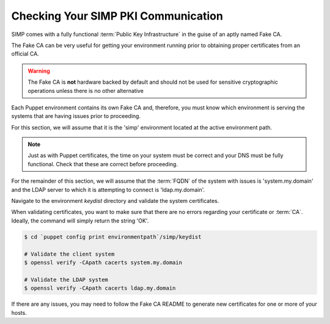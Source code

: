.. _pki_validation:

Checking Your SIMP PKI Communication
====================================

SIMP comes with a fully functional :term:`Public Key Infrastructure` in the
guise of an aptly named Fake CA.

The Fake CA can be very useful for getting your environment running prior to
obtaining proper certificates from an official CA.

.. warning::

  The Fake CA is **not** hardware backed by default and should not be used for
  sensitive cryptographic operations unless there is no other alternative

Each Puppet environment contains its own Fake CA and, therefore, you must know
which environment is serving the systems that are having issues prior to
proceeding.

For this section, we will assume that it is the 'simp' environment located at
the active environment path.

.. note::

  Just as with Puppet certificates, the time on your system must be correct and
  your DNS must be fully functional. Check that these are correct before
  proceeding.

For the remainder of this section, we will assume that the :term:`FQDN` of the
system with issues is 'system.my.domain' and the LDAP server to which it is
attempting to connect is 'ldap.my.domain'.

Navigate to the environment *keydist* directory and validate the system
certificates.

When validating certificates, you want to make sure that there are no errors
regarding your certificate or :term:`CA`. Ideally, the command will simply
return the string 'OK'.

.. code-block:: bash

  $ cd `puppet config print environmentpath`/simp/keydist

  # Validate the client system
  $ openssl verify -CApath cacerts system.my.domain

  # Validate the LDAP system
  $ openssl verify -CApath cacerts ldap.my.domain

If there are any issues, you may need to follow the Fake CA README to generate
new certificates for one or more of your hosts.
